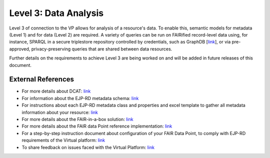 Level 3: Data Analysis
===================================

Level 3 of connection to the VP allows for analysis of a resource's data. To enable this, semantic models for metadata (Level 1) and for data (Level 2) are required. A variety of queries can be run on FAIRified record-level data using, for instance, SPARQL in a secure triplestore repository controlled by credentials, such as GraphDB [`link <https://graphdb.ontotext.com/>`_], or via pre-approved, privacy-preserving queries that are shared between data resources. 

Further details on the requirements to achieve Level 3 are being worked on and will be added in future releases of this document.



External References
------------

* For more details about DCAT: `link <https://www.w3.org/TR/vocab-dcat-2/>`_
* For information about the EJP-RD metadata schema: `link <https://github.com/ejp-rd-vp/resource-metadata-schema>`_
* For instructions about each EJP-RD metadata class and properties and excel template to gather all metadata information about your resource: `link <https://github.com/ejp-rd-vp/resource-metadata-schema/blob/master/template/README.md>`_
* For more details about the FAIR-in-a-box solution: `link <https://github.com/ejp-rd-vp/FiaB>`_
* For more details about the FAIR data Point reference implementation: `link <https://specs.fairdatapoint.org/>`_ 
* For a step-by-step instruction document about configuration of your FAIR Data Point, to comply with EJP-RD requirements of the Virtual platform: `link <https://github.com/ejp-rd-vp/FDP-Configuration>`_ 
* To share feedback on issues faced with the Virtual Platform: `link <https://github.com/ejp-rd-vp/vp-portal-issues/issues>`_
